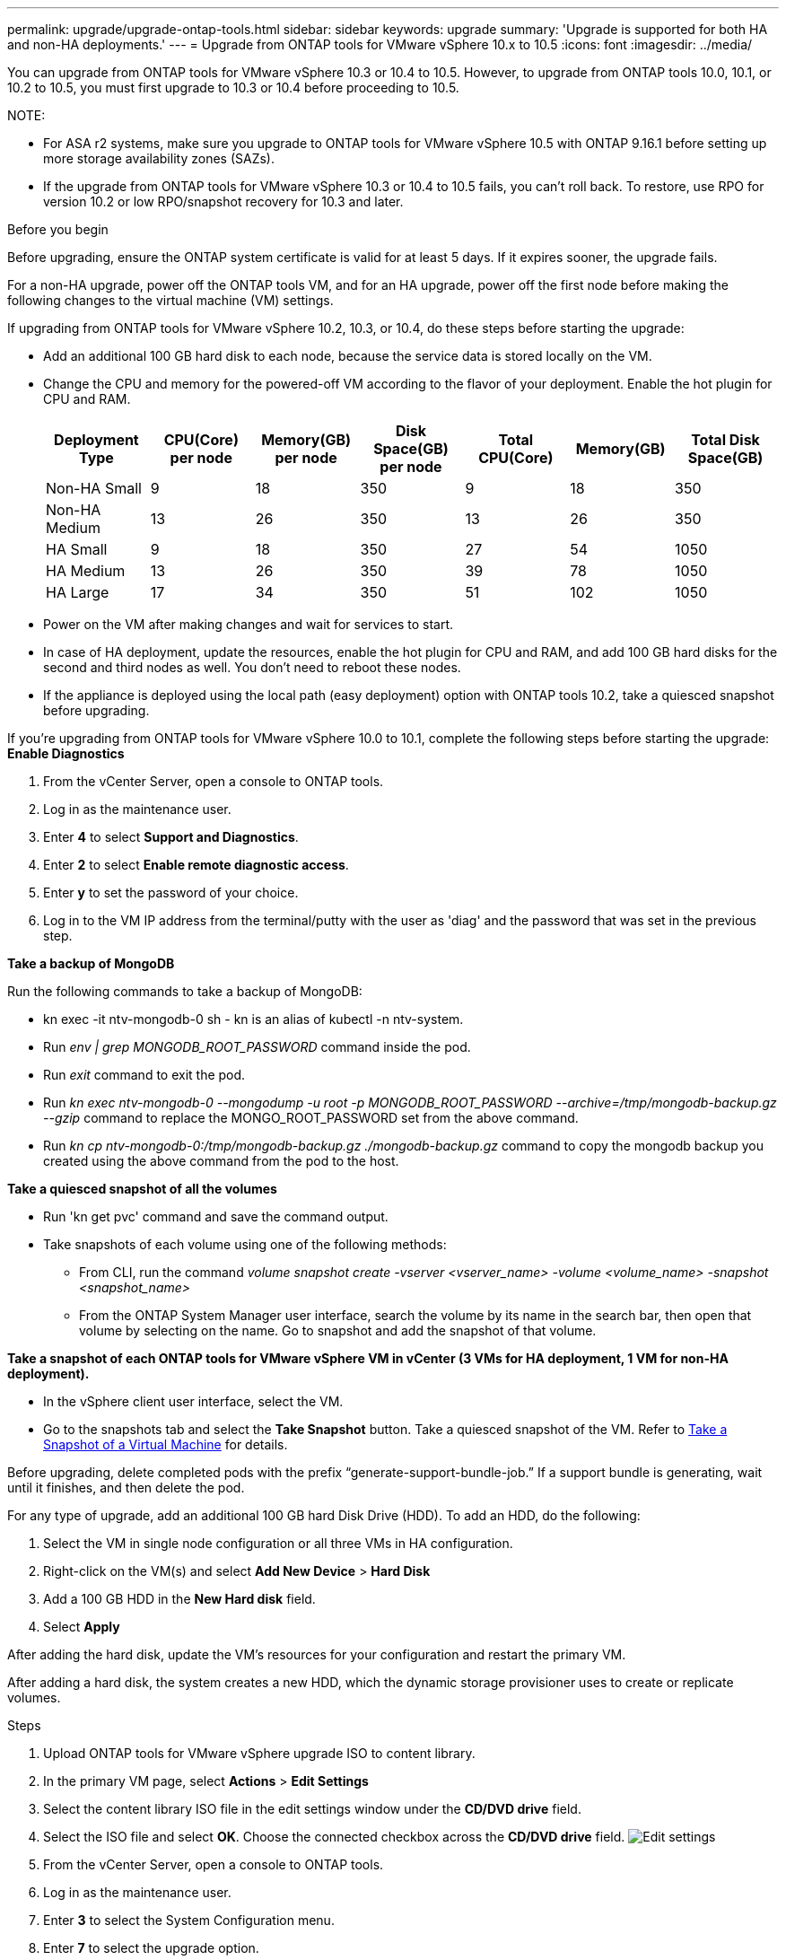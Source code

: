 ---
permalink: upgrade/upgrade-ontap-tools.html
sidebar: sidebar
keywords: upgrade
summary: 'Upgrade is supported for both HA and non-HA deployments.'
---
= Upgrade from ONTAP tools for VMware vSphere 10.x to 10.5
:icons: font
:imagesdir: ../media/

[.lead]
You can upgrade from ONTAP tools for VMware vSphere 10.3 or 10.4 to 10.5. However, to upgrade from ONTAP tools 10.0, 10.1, or 10.2 to 10.5, you must first upgrade to 10.3 or 10.4 before proceeding to 10.5.

NOTE:

* For ASA r2 systems, make sure you upgrade to ONTAP tools for VMware vSphere 10.5 with ONTAP 9.16.1 before setting up more storage availability zones (SAZs).
// https://jira.ngage.netapp.com/browse/OTVDOC-254 updates
* If the upgrade from ONTAP tools for VMware vSphere 10.3 or 10.4 to 10.5 fails, you can't roll back. To restore, use RPO for version 10.2 or low RPO/snapshot recovery for 10.3 and later.

.Before you begin

Before upgrading, ensure the ONTAP system certificate is valid for at least 5 days. If it expires sooner, the upgrade fails.

// 10.5 updates - Jani certificate feature.
For a non-HA upgrade, power off the ONTAP tools VM, and for an HA upgrade, power off the first node before making the following changes to the virtual machine (VM) settings.

If upgrading from ONTAP tools for VMware vSphere 10.2, 10.3, or 10.4, do these steps before starting the upgrade:

* Add an additional 100 GB hard disk to each node, because the service data is stored locally on the VM.
* Change the CPU and memory for the powered-off VM according to the flavor of your deployment. Enable the hot plugin for CPU and RAM.
+
|===
|Deployment Type |CPU(Core) per node |Memory(GB) per node |Disk Space(GB) per node| Total CPU(Core) |Memory(GB) |Total Disk Space(GB)

|Non-HA Small
|9
|18
|350
|9
|18
|350

|Non-HA Medium
|13
|26
|350
|13
|26
|350


|HA Small
|9
|18
|350
|27
|54
|1050


|HA Medium
|13
|26
|350
|39
|78
|1050


|HA Large
|17
|34
|350
|51
|102
|1050

|===

* Power on the VM after making changes and wait for services to start.
* In case of HA deployment, update the resources, enable the hot plugin for CPU and RAM, and add 100 GB hard disks for the second and third nodes as well. You don't need to reboot these nodes.
* If the appliance is deployed using the local path (easy deployment) option with ONTAP tools 10.2, take a quiesced snapshot before upgrading.

If you're upgrading from ONTAP tools for VMware vSphere 10.0 to 10.1, complete the following steps before starting the upgrade:
// for 10.4 add a comment asking if this section of upgrading from 10.0 to 10.1 is required.
*Enable Diagnostics*

. From the vCenter Server, open a console to ONTAP tools.
. Log in as the maintenance user.
. Enter *4* to select *Support and Diagnostics*.
. Enter *2* to select *Enable remote diagnostic access*.

. Enter *y* to set the password of your choice.
.  Log in to the VM IP address from the terminal/putty with the user as 'diag' and the password that was set in the previous step.

*Take a backup of MongoDB*

Run the following commands to take a backup of MongoDB:

* kn exec -it ntv-mongodb-0 sh - kn is an alias of kubectl -n ntv-system.
* Run _env | grep MONGODB_ROOT_PASSWORD_ command inside the pod.
* Run _exit_ command to exit the pod.
* Run _kn exec ntv-mongodb-0 --mongodump -u root -p MONGODB_ROOT_PASSWORD --archive=/tmp/mongodb-backup.gz --gzip_ command to replace the MONGO_ROOT_PASSWORD set from the above command.
* Run _kn cp ntv-mongodb-0:/tmp/mongodb-backup.gz ./mongodb-backup.gz_ command to copy the mongodb backup you created using the above command from the pod to the host.

*Take a quiesced snapshot of all the volumes*

* Run 'kn get pvc' command and save the command output.
* Take snapshots of each volume using one of the following methods:
** From CLI, run the command _volume snapshot create -vserver <vserver_name> -volume <volume_name> -snapshot <snapshot_name>_
** From the ONTAP System Manager user interface, search the volume by its name in the search bar, then open that volume by selecting on the name. Go to snapshot and add the snapshot of that volume.

*Take a snapshot of each ONTAP tools for VMware vSphere VM in vCenter (3 VMs for HA deployment, 1 VM for non-HA deployment).*

* In the vSphere client user interface, select the VM.
* Go to the snapshots tab and select the *Take Snapshot* button. Take a quiesced snapshot of the VM. Refer to https://techdocs.broadcom.com/us/en/vmware-cis/vsphere/vsphere/8-0/take-snapshots-of-a-virtual-machine.html[Take a Snapshot of a Virtual Machine^] for details.

Before upgrading, delete completed pods with the prefix “generate-support-bundle-job.” If a support bundle is generating, wait until it finishes, and then delete the pod.

For any type of upgrade, add an additional 100 GB hard Disk Drive (HDD). To add an HDD, do the following:

. Select the VM in single node configuration or all three VMs in HA configuration.
. Right-click on the VM(s) and select *Add New Device* > *Hard Disk*
. Add a 100 GB HDD in the *New Hard disk* field.
. Select *Apply*

After adding the hard disk, update the VM's resources for your configuration and restart the primary VM.

After adding a hard disk, the system creates a new HDD, which the dynamic storage provisioner uses to create or replicate volumes.

.Steps

. Upload ONTAP tools for VMware vSphere upgrade ISO to content library.
. In the primary VM page, select *Actions* > *Edit Settings* 
. Select the content library ISO file in the edit settings window under the *CD/DVD drive* field. 
. Select the ISO file and select *OK*. Choose the connected checkbox across the *CD/DVD drive* field.
image:../media/primaryvm-edit-settings.png[Edit settings]
. From the vCenter Server, open a console to ONTAP tools.
. Log in as the maintenance user.
. Enter *3* to select the System Configuration menu.
. Enter *7* to select the upgrade option.
. When you upgrade, the following actions are performed automatically:
.. Certificate upgrade
.. Remote plug-in upgrade

After upgrading to ONTAP tools for VMware vSphere 10.5, you can: 

* Disable the services from the manager user interface
* Move from a non-HA setup to an HA setup
* Scale up a non-HA small configuration to a non-HA medium, or to an HA medium or large configuration.
* For a non-HA upgrade, reboot the ONTAP tools VM to show the changes. For an HA upgrade, reboot the first node to show the changes on the node.

.What's next

After upgrading to ONTAP tools for VMware vSphere 10.5, rescan the SRA adapters to update the VMware Live Site Recovery Storage Replication Adapters page.
// OTVDOC-167 - updated by jani

After you upgrade, manually delete the Trident volumes from ONTAP using the following procedure:

[NOTE]
These steps aren't required if the ONTAP tools for VMware vSphere 10.1 or 10.2 is in non-HA small or medium (local path) configurations.

. From the vCenter Server, open a console to ONTAP tools.
. Log in as the maintenance user.
. Enter *4* to select the *Support and Diagnostics* menu.
. Enter *1* to select the *Access diagnostics shell* option.
. Run the following command
+
----
sudo python3 /home/maint/scripts/ontap_cleanup.py
----
. Enter the ONTAP username and password

This deletes all the Trident volumes in ONTAP used in ONTAP tools for VMware vSphere 10.1/10.2.

.Related information

link:../migrate/migrate-to-latest-ontaptools.html[Migrate from ONTAP tools for VMware vSphere 9.xx to 10.5]
// OTVDOC-164 - jani